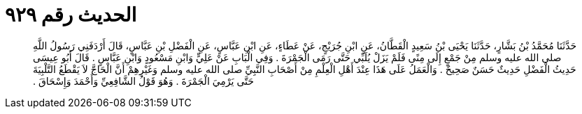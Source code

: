 
= الحديث رقم ٩٢٩

[quote.hadith]
حَدَّثَنَا مُحَمَّدُ بْنُ بَشَّارٍ، حَدَّثَنَا يَحْيَى بْنُ سَعِيدٍ الْقَطَّانُ، عَنِ ابْنِ جُرَيْجٍ، عَنْ عَطَاءٍ، عَنِ ابْنِ عَبَّاسٍ، عَنِ الْفَضْلِ بْنِ عَبَّاسٍ، قَالَ أَرْدَفَنِي رَسُولُ اللَّهِ صلى الله عليه وسلم مِنْ جَمْعٍ إِلَى مِنًى فَلَمْ يَزَلْ يُلَبِّي حَتَّى رَمَى الْجَمْرَةَ ‏.‏ وَفِي الْبَابِ عَنْ عَلِيٍّ وَابْنِ مَسْعُودٍ وَابْنِ عَبَّاسٍ ‏.‏ قَالَ أَبُو عِيسَى حَدِيثُ الْفَضْلِ حَدِيثٌ حَسَنٌ صَحِيحٌ ‏.‏ وَالْعَمَلُ عَلَى هَذَا عِنْدَ أَهْلِ الْعِلْمِ مِنْ أَصْحَابِ النَّبِيِّ صلى الله عليه وسلم وَغَيْرِهِمْ أَنَّ الْحَاجَّ لاَ يَقْطَعُ التَّلْبِيَةَ حَتَّى يَرْمِيَ الْجَمْرَةَ ‏.‏ وَهُوَ قَوْلُ الشَّافِعِيِّ وَأَحْمَدَ وَإِسْحَاقَ ‏.‏
